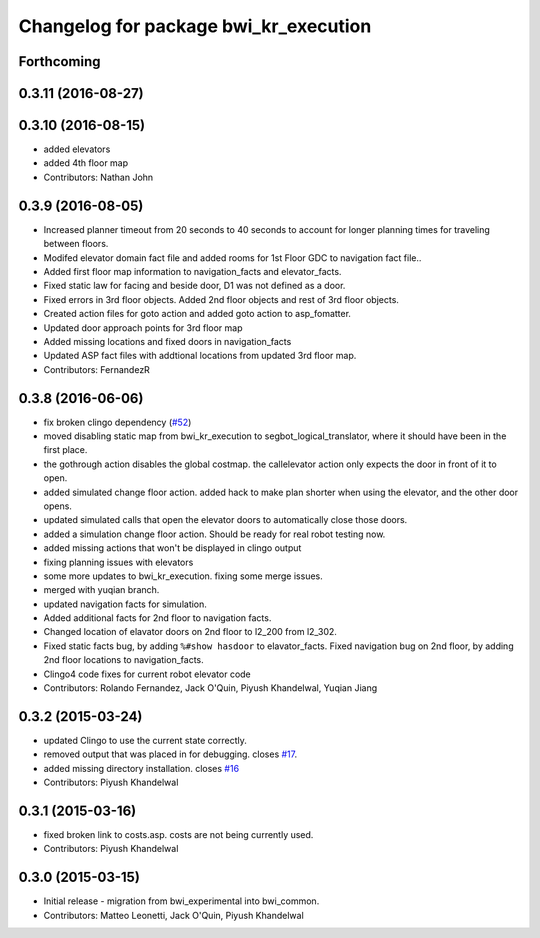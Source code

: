 ^^^^^^^^^^^^^^^^^^^^^^^^^^^^^^^^^^^^^^
Changelog for package bwi_kr_execution
^^^^^^^^^^^^^^^^^^^^^^^^^^^^^^^^^^^^^^

Forthcoming
-----------

0.3.11 (2016-08-27)
-------------------

0.3.10 (2016-08-15)
-------------------
* added elevators
* added 4th floor map
* Contributors: Nathan John

0.3.9 (2016-08-05)
------------------
* Increased planner timeout from 20 seconds to 40 seconds to account
  for longer planning times for traveling between floors.
* Modifed elevator domain fact file and added rooms for 1st Floor GDC to navigation fact file..
* Added first floor map information to navigation_facts and elevator_facts.
* Fixed static law for facing and beside door, D1 was not defined as a door.
* Fixed errors in 3rd floor objects. Added 2nd floor objects and rest of 3rd floor objects.
* Created action files for goto action and added goto action to asp_fomatter.
* Updated door approach points for 3rd floor map
* Added missing locations and fixed doors in navigation_facts
* Updated ASP fact files with addtional locations from updated 3rd floor map.
* Contributors: FernandezR

0.3.8 (2016-06-06)
------------------
* fix broken clingo dependency (`#52 <https://github.com/utexas-bwi/bwi_common/issues/52>`_)
* moved disabling static map from bwi_kr_execution to
  segbot_logical_translator, where it should have been in the first
  place.
* the gothrough action disables the global costmap. the callelevator
  action only expects the door in front of it to open.
* added simulated change floor action. added hack to make plan shorter
  when using the elevator, and the other door opens.
* updated simulated calls that open the elevator doors to
  automatically close those doors.
* added a simulation change floor action. Should be ready for real
  robot testing now.
* added missing actions that won't be displayed in clingo output
* fixing planning issues with elevators
* some more updates to bwi_kr_execution. fixing some merge issues.
* merged with yuqian branch.
* updated navigation facts for simulation.
* Added additional facts for 2nd floor to navigation facts.
* Changed location of elavator doors on 2nd floor to l2_200 from
  l2_302.
* Fixed static facts bug, by adding ``%#show hasdoor`` to
  elavator_facts. Fixed navigation bug on 2nd floor, by adding 2nd
  floor locations to navigation_facts.
* Clingo4 code fixes for current robot elevator code
* Contributors: Rolando Fernandez, Jack O'Quin, Piyush Khandelwal, Yuqian Jiang

0.3.2 (2015-03-24)
------------------
* updated Clingo to use the current state correctly.
* removed output that was placed in for debugging. closes `#17 <https://github.com/utexas-bwi/bwi_common/issues/17>`_.
* added missing directory installation. closes `#16 <https://github.com/utexas-bwi/bwi_common/issues/16>`_
* Contributors: Piyush Khandelwal

0.3.1 (2015-03-16)
------------------
* fixed broken link to costs.asp. costs are not being currently used.
* Contributors: Piyush Khandelwal

0.3.0 (2015-03-15)
------------------
* Initial release - migration from bwi_experimental into bwi_common.
* Contributors: Matteo Leonetti, Jack O'Quin, Piyush Khandelwal
